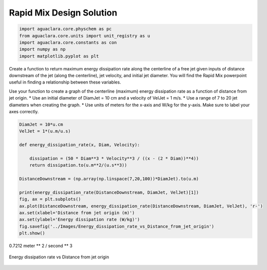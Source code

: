 *************************
Rapid Mix Design Solution
*************************

.. code:: python

  import aguaclara.core.physchem as pc
  from aguaclara.core.units import unit_registry as u
  import aguaclara.core.constants as con
  import numpy as np
  import matplotlib.pyplot as plt

Create a function to return maximum energy dissipation rate along the centerline of a free jet given inputs of distance downstream of the jet (along the centerline), jet velocity, and initial jet diameter. You will find the Rapid Mix powerpoint useful in finding a relationship between these variables.

Use your function to create a graph of the centerline (maximum) energy dissipation rate as a function of distance from jet origin. \* Use an initial diameter of DiamJet = 10 cm and a velocity of VelJet = 1 m/s. \* Use a range of 7 to 20 jet diameters when creating the graph. \* Use units of meters for the x-axis and W/kg for the y-axis. Make sure to label your axes correctly.

.. code:: python

    DiamJet = 10*u.cm
    VelJet = 1*(u.m/u.s)

    def energy_dissipation_rate(x, Diam, Velocity):

        dissipation = (50 * Diam**3 * Velocity**3 / ((x - (2 * Diam))**4))
        return dissipation.to(u.m**2/(u.s**3))

    DistanceDownstream = (np.array(np.linspace(7,20,100))*DiamJet).to(u.m)

    print(energy_dissipation_rate(DistanceDownstream, DiamJet, VelJet)[1])
    fig, ax = plt.subplots()
    ax.plot(DistanceDownstream, energy_dissipation_rate(DistanceDownstream, DiamJet, VelJet), 'r-')
    ax.set(xlabel='Distance from jet origin (m)')
    ax.set(ylabel='Energy dissipation rate (W/kg)')
    fig.savefig('../Images/Energy_dissipation_rate_vs_Distance_from_jet_origin')
    plt.show()

0.7212 meter ** 2 / second ** 3

.. _figure_Energy_dissipation_rate_vs_Distance_from_jet_origin:

.. figure:: ../Images/Energy_dissipation_rate_vs_Distance_from_jet_origin.png
   :width: 400px
   :align: center
   :alt: Energy dissipation rate vs Distance from jet origin

   Energy dissipation rate vs Distance from jet origin
